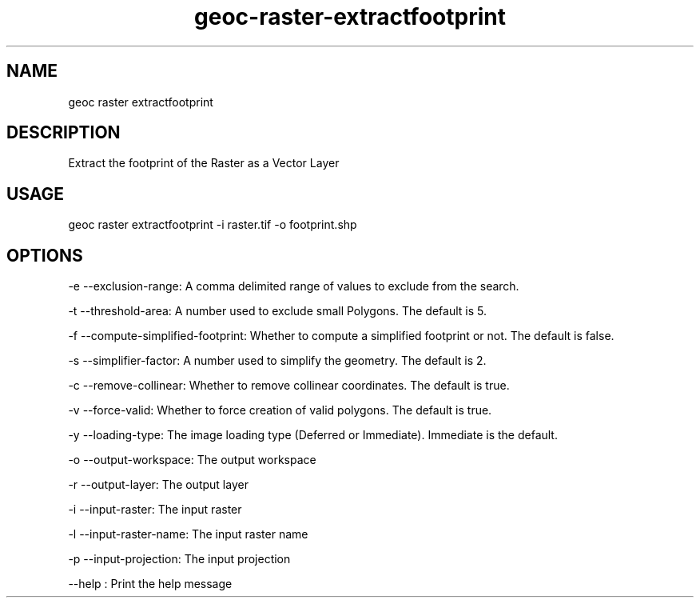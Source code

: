.TH "geoc-raster-extractfootprint" "1" "19 April 2015" "version 0.1"
.SH NAME
geoc raster extractfootprint
.SH DESCRIPTION
Extract the footprint of the Raster as a Vector Layer
.SH USAGE
geoc raster extractfootprint -i raster.tif -o footprint.shp
.SH OPTIONS
-e --exclusion-range: A comma delimited range of values to exclude from the search.
.PP
-t --threshold-area: A number used to exclude small Polygons.  The default is 5.
.PP
-f --compute-simplified-footprint: Whether to compute a simplified footprint or not.  The default is false.
.PP
-s --simplifier-factor: A number used to simplify the geometry. The default is 2.
.PP
-c --remove-collinear: Whether to remove collinear coordinates. The default is true.
.PP
-v --force-valid: Whether to force creation of valid polygons.  The default is true.
.PP
-y --loading-type: The image loading type (Deferred or Immediate). Immediate is the default.
.PP
-o --output-workspace: The output workspace
.PP
-r --output-layer: The output layer
.PP
-i --input-raster: The input raster
.PP
-l --input-raster-name: The input raster name
.PP
-p --input-projection: The input projection
.PP
--help : Print the help message
.PP

